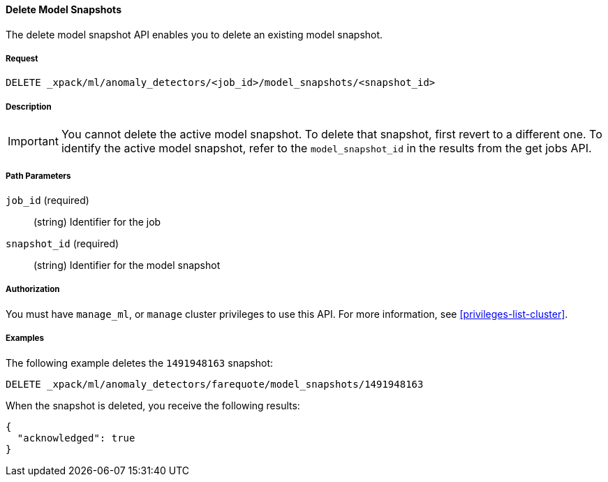 [[ml-delete-snapshot]]
==== Delete Model Snapshots

The delete model snapshot API enables you to delete an existing model snapshot.


===== Request

`DELETE _xpack/ml/anomaly_detectors/<job_id>/model_snapshots/<snapshot_id>`


===== Description

IMPORTANT: You cannot delete the active model snapshot. To delete that snapshot,
first revert to a different one. To identify the active model snapshot, refer to
the `model_snapshot_id` in the results from the get jobs API. 

===== Path Parameters

`job_id` (required)::
  (string) Identifier for the job

`snapshot_id` (required)::
  (string) Identifier for the model snapshot


===== Authorization

You must have `manage_ml`, or `manage` cluster privileges to use this API.
For more information, see <<privileges-list-cluster>>.


===== Examples

The following example deletes the `1491948163` snapshot:

[source,js]
--------------------------------------------------
DELETE _xpack/ml/anomaly_detectors/farequote/model_snapshots/1491948163
--------------------------------------------------
// CONSOLE
// TEST[skip:todo]

When the snapshot is deleted, you receive the following results:
[source,js]
----
{
  "acknowledged": true
}
----
